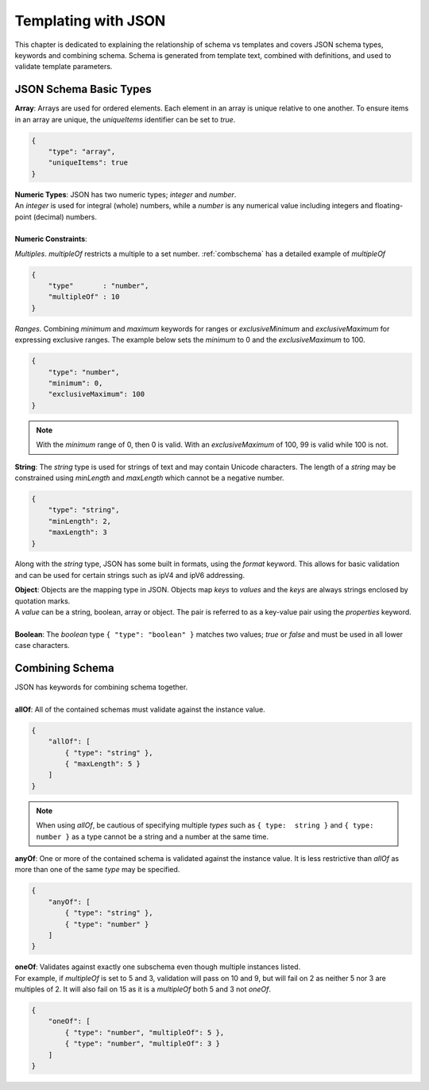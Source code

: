 .. _json:

Templating with JSON
==================

This chapter is dedicated to explaining the relationship of schema vs templates and covers JSON schema types, keywords and combining schema.  Schema is generated from template text, combined with definitions, and used to validate template parameters.  


JSON Schema Basic Types
----------------------------------

| **Array**: Arrays are used for ordered elements. Each element in an array is unique relative to one another. To ensure items in an array are unique, the *uniqueItems* identifier can be set to *true*.

.. code-block:: json

    {
        "type": "array",
        "uniqueItems": true
    }

| **Numeric Types**: JSON has two numeric types; *integer* and *number*.  
| An *integer* is used for integral (whole) numbers, while a *number* is any numerical value including integers and floating-point (decimal) numbers.  
|
| **Numeric Constraints**:
*Multiples*. *multipleOf* restricts a multiple to a set number. :ref:`combschema` has a detailed example of *multipleOf*

.. code-block:: json

    {
        "type"       : "number",
        "multipleOf" : 10
    }

*Ranges*. Combining *minimum* and *maximum* keywords for ranges or *exclusiveMinimum* and *exclusiveMaximum* for expressing exclusive ranges. The example below sets the *minimum* to 0 and the *exclusiveMaximum* to 100.  

.. code-block:: json

    {
        "type": "number",
        "minimum": 0,
        "exclusiveMaximum": 100
    }

.. NOTE::  With the *minimum* range of 0, then 0 is valid.  With an *exclusiveMaximum* of 100, 99 is valid while 100 is not.

**String**: The *string* type is used for strings of text and may contain Unicode characters.  The length of a *string* may be constrained using *minLength* and *maxLength* which cannot be a negative number.

.. code-block:: json

    {
        "type": "string",
        "minLength": 2,
        "maxLength": 3
    }

Along with the *string* type, JSON has some built in formats, using the *format* keyword.  This allows for basic validation and can be used for certain strings such as ipV4 and ipV6 addressing.  

.. seealso:: JSON schema `Built-in Formats <https://json-schema.org/understanding-json-schema/reference/string.html?highlight=maxlength#built-in-formats>`_ for more information.

| **Object**: Objects are the mapping type in JSON. Objects map *keys* to *values* and the *keys* are always strings enclosed by quotation marks. 
| A *value* can be a string, boolean, array or object. The pair is referred to as a key-value pair using the *properties* keyword.
|
| **Boolean**: The *boolean* type ``{ "type": "boolean" }`` matches two values; *true* or *false* and must be used in all lower case characters. 


.. _combschema:

Combining Schema
-------------------------

| JSON has keywords for combining schema together.
|
| **allOf**: All of the contained schemas must validate against the instance value.

.. code-block:: json

    {
        "allOf": [
            { "type": "string" },
            { "maxLength": 5 }
        ]
    }

.. NOTE::  When using *allOf*, be cautious of specifying multiple *types* such as ``{ type:  string }`` and ``{ type:  number }`` as a type cannot be a string and a number at the same time.

| **anyOf**: One or more of the contained schema is validated against the instance value.  It is less restrictive than *allOf* as more than one of the same *type* may be specified.

.. code-block:: json

    {
        "anyOf": [
            { "type": "string" },
            { "type": "number" }
        ]
    }

| **oneOf**: Validates against exactly one subschema even though multiple instances listed.  
| For example, if *multipleOf* is set to 5 and 3, validation will pass on 10 and 9, but will fail on 2 as neither 5 nor 3 are multiples of 2.  It will also fail on 15 as it is a *multipleOf*  both 5 and 3 not *oneOf*.

.. code-block:: json

    {
        "oneOf": [
            { "type": "number", "multipleOf": 5 },
            { "type": "number", "multipleOf": 3 }
        ]
    }

.. seealso:: For detailed information, additional code examples and references, visit `Understanding JSON Schema <https://json-schema.org/understanding-json-schema/index.html>`_
